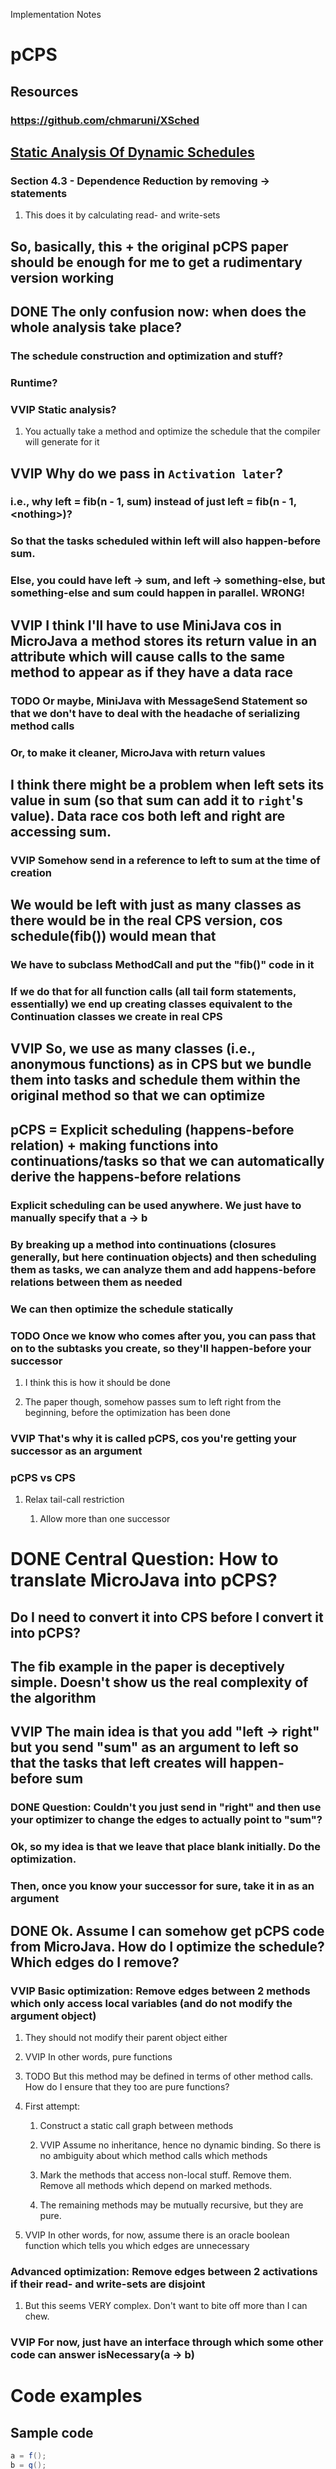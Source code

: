 				Implementation Notes

* pCPS
** Resources
*** https://github.com/chmaruni/XSched
** [[file:Papers/Parallel-CPS-Papers/Static-Analysis-of-Dynamic-Schedules-angerer2010lcpc.pdf][Static Analysis Of Dynamic Schedules]]
*** Section 4.3 - Dependence Reduction by removing -> statements
**** This does it by calculating read- and write-sets
** So, basically, this + the original pCPS paper should be enough for me to get a rudimentary version working
** DONE The only confusion now: when does the whole analysis take place?
*** The schedule construction and optimization and stuff?
*** Runtime?
*** VVIP Static analysis?
**** You actually take a method and optimize the schedule that the compiler will generate for it
** VVIP Why do we pass in =Activation later=?
*** i.e., why left = fib(n - 1, sum) instead of just left = fib(n - 1, <nothing>)?
*** So that the tasks scheduled within left will also happen-before sum.
*** Else, you could have left -> sum, and left -> something-else, but something-else and sum could happen in parallel. WRONG!
** VVIP I think I'll have to use MiniJava cos in MicroJava a method stores its return value in an attribute which will cause calls to the same method to appear as if they have a data race
*** TODO Or maybe, MiniJava with MessageSend Statement so that we don't have to deal with the headache of serializing method calls
*** Or, to make it cleaner, MicroJava with return values
** I think there might be a problem when left sets its value in sum (so that sum can add it to =right='s value). Data race cos both left and right are accessing sum.
*** VVIP Somehow send in a reference to left to sum at the time of creation
** We would be left with just as many classes as there would be in the real CPS version, cos schedule(fib()) would mean that
*** We have to subclass MethodCall and put the "fib()" code in it
*** If we do that for all function calls (all tail form statements, essentially) we end up creating classes equivalent to the Continuation classes we create in real CPS
** VVIP So, we use as many classes (i.e., anonymous functions) as in CPS but we bundle them into tasks and schedule them within the original method so that we can optimize
** pCPS = Explicit scheduling (happens-before relation) + making functions into continuations/tasks so that we can automatically derive the happens-before relations
*** Explicit scheduling can be used anywhere. We just have to manually specify that a -> b
*** By breaking up a method into continuations (closures generally, but here continuation objects) and then scheduling them as tasks, we can analyze them and add happens-before relations between them as needed
*** We can then optimize the schedule statically
*** TODO Once we know who comes after you, you can pass that on to the subtasks you create, so they'll happen-before your successor
**** I think this is how it should be done
**** The paper though, somehow passes sum to left right from the beginning, before the optimization has been done
*** VVIP That's why it is called pCPS, cos you're getting your successor as an argument
*** pCPS vs CPS
**** Relax tail-call restriction
***** Allow more than one successor
* DONE Central Question: How to translate MicroJava into pCPS?
** Do I need to convert it into CPS before I convert it into pCPS?
** The fib example in the paper is deceptively simple. Doesn't show us the real complexity of the algorithm
** VVIP The main idea is that you add "left -> right" but you send "sum" as an argument to left so that the tasks that left creates will happen-before sum
*** DONE Question: Couldn't you just send in "right" and then use your optimizer to change the edges to actually point to "sum"?
*** Ok, so my idea is that we leave that place blank initially. Do the optimization.
*** Then, once you know your successor for sure, take it in as an argument
** DONE Ok. Assume I can somehow get pCPS code from MicroJava. How do I optimize the schedule? Which edges do I remove?
*** VVIP Basic optimization: Remove edges between 2 methods which only access local variables (and do not modify the argument object)
**** They should not modify their parent object either
**** VVIP In other words, pure functions
**** TODO But this method may be defined in terms of other method calls. How do I ensure that they too are pure functions?
**** First attempt:
***** Construct a static call graph between methods
***** VVIP Assume no inheritance, hence no dynamic binding. So there is no ambiguity about which method calls which methods
***** Mark the methods that access non-local stuff. Remove them. Remove all methods which depend on marked methods.
***** The remaining methods may be mutually recursive, but they are pure.
**** VVIP In other words, for now, assume there is an oracle boolean function which tells you which edges are unnecessary
*** Advanced optimization: Remove edges between 2 activations if their read- and write-sets are disjoint
**** But this seems VERY complex. Don't want to bite off more than I can chew.
*** VVIP For now, just have an interface through which some other code can answer isNecessary(a -> b)
* Code examples
** Sample code
#+begin_src java
  a = f();
  b = g();
  c = a + b;
  d = a * b;
  e = h(c + d);
  return h(e * 10);
#+end_src
** Sample code in CPS
#+begin_src java
  f(L(a){
          g(L(b){
                  c = a + b;
                  d = a * b;
                  h(c + d, L(e){
                          h(e * 10, k);
                      });
              });
      });
  
#+end_src
** Apparent pCPS
#+begin_src java
  four = schedule(L(e){
          h(e * 10);
      });
  three = schedule(L(b){
          c = a + b;
          d = a * b;
          h(c + d);
      }, four);
  two = schedule(g(), three);
  one = schedule(f(), two);
  
#+end_src
** Java pCPS
#+begin_src java
  class ContinuationOne extends Continuation {
      public void call(Activation later){
          f();
      }
  }
  
  class ContinuationFour extends Continuation {
      public void call(Activation later){
          g();
      }
  }
  
  class ContinuationThree extends Continuation {
      public void call(Activation later){
          c = a + b;
          d = a * b;
          h(c + d, later);
      }
  }
  
  class ContinuationFour extends Continuation {
      public void call(Activation later){
          h(e * 10, later);
      }
  }
  
  four = schedule(new ContinuationFour(),
                  new NullActivation());
  three = schedule(new ContinuationThree(), four);
  two = schedule(new ContinuationTwo(), three);
  one = schedule(new ContinuationOne(), two);
  
#+end_src
* Fib example
** original pCPS
#+begin_src java
  task fib(int k, Activation later) {
      if (k <= 2) {
          now.res = 1;
      } else {
          //make left and right available inside closure
          Activation left;
          Activation right;
          Activation then = now;
          Activation sum = sched(fun(){
                  //sum ’returns’ for fib()
                  then.res = ((int)left.res)
                  + ((int)right.res);
              });
          left = sched(fib(k-1, sum));
          right = sched(fib(k-2, sum));
          left→right; //inserted by naive translation
          right→sum;
          sum→later;
      }
  }
#+end_src
** my pCPS
#+begin_src java
  task fib(int k, Activation now, Activation later) {
      if (k <= 2) {
          now.res = 1;
      } else {
          //make left and right available inside closure
          Activation left = new Activation(new IntResult());
          Activation right = new Activation(new IntResult());
          Activation sum = new Activation(new IntResult());
          Activation then = now;
  
          left.continuation = new ContinuationLeft(k, left, right);
          right.continuation = new ContinuationRight(k, right, sum);
          sum.continuation = new ContinuationSum(then, left, right, sum, later);
          
          schedule(left);
          schedule(right);
          schedule(sum);
          left→right; //inserted by naive translation
          right→sum;
          sum→later;
      }
  }
    
    
  class Continuation{
      public void call(){
      }
  }
    
  class ContinuationLeft extends Continuation {
      int k;
      Activation later;
    
      public ContinuationLeft(int k, Activation now, Activation later){
          this.k = k;
          this.now = now;
          this.later = later;
      }
        
      public void call(){
          fib(k - 1, now, later);
      }
  }
    
  class ContinuationRight extends Continuation {
      int k;
      Activation later;
    
      public ContinuationLeft(int k, Activation now, Activation later){
          this.k = k;
          this.now = now;
          this.later = later;
      }
        
      public void call(){
          fib(k - 2, now, later);
      }
  }
    
  class ContinuationSum extends Continuation {
      Activation later;
    
      public ContinuationLeft(Activation then, Activation left,
                              Activation right, Activation now, Activation later){
          this.then = then;
          this.left = left;
          this.right = right;
          this.now = now;
          this.later = later;
      }
        
      public void call(){
          //sum ’returns’ for fib()
          then.res = ((int)left.res)
                  + ((int)right.res);
      }
  }
    
    
  
#+end_src
* Plan
** Scheduler
*** directed graph
**** Node<T extends Continuation> (???)
*** schedule(): Activation * Continuation -> void
**** Modify Activation
*** addEdge(): Activation * Activation -> void
*** removeReadyNode(): Graph -> Node
**** remove one node with in-degree = 0 from the graph
*** tryRunTask()
**** if no Ready node, wait for ready node
**** if no free thread, wait for free thread
**** node = removeReadyNode()
**** schedule node to run in a thread
***** For testing, this could just be node.call()
*** For the initial version, I don't need to have thread pools and stuff.
**** I can just print the name of each task as I do node.call() and just let it run sequentially.
**** This way I can check that my scheduler schedules tasks correctly
*** What behaviour do I have to ensure and test?
**** It must execute tasks in the order of the schedule
***** This property is guaranteed by the graph's removeReadyNode() method.
**** It must execute as many parallel tasks as possible (in the thread pool)
** What are the classes I need?
*** Scheduler
*** Continuation
*** Activation
*** Graph
*** Node??
** Continuation
*** call()
** Activation
*** task / continuation
*** result
*** getResult()
*** setResult()
*** run()
**** continuation.call()
** TODO Activation now
** Result
*** Subclass into different types ???
*** For now assume you have a hardcoded class for each of the primitive types and explicit casting to and from Object for the others
** Overall plan
*** mini java -> cps
*** cps -> pcps (activations + trivial schedule)
*** trivial schedule -> optimized schedule 
*** pcps + new schedule -> optimized pcps
*** pcps + scheduler -> parallelism
* Questions
** TODO How to pass in an activation (left) to sum without initializing left?
** TODO Is there any reason why he does "then = now" and passes only =then= instead of =now= directly?
* Ideas
** Refactor after every commit
** TODO I want to implement my Transformation code in a declarative fashion instead of doing it in a dreary imperative fashion
#+begin_src java
  // From visit(syntaxtree.MessageSend n):
  
  // MicroJava equivalent of MessageSend:
  
  Type temp;
  temp = primaryExpression;
  temp.foo(args);
  temp2 = temp.____foo_ret_val____;
  // temp2 is the final expression
#+end_src
*** Basically, some sort of code-rewriting mechanism. A DSL is in order here, methinks.
* Actions
** Think about design
   CLOCK: [2013-04-24 Wed 12:20]--[2013-04-24 Wed 18:20] =>  6:00
** DONE Try compiling with the JGraphT jar
   CLOCK: [2013-04-24 Wed 18:22]--[2013-04-24 Wed 19:19] =>  0:57
** DONE Get Ant to work for Inliner code
*** Mock project
    CLOCK: [2013-04-24 Wed 21:33]--[2013-04-24 Wed 21:33] =>  0:00
    CLOCK: [2013-04-24 Wed 19:19]--[2013-04-24 Wed 20:49] =>  1:30
*** Inliner
    CLOCK: [2013-04-24 Wed 21:43]--[2013-04-24 Wed 21:56] =>  0:13
**** DONE make compile
     CLOCK: [2013-04-24 Wed 21:56]--[2013-04-24 Wed 22:19] =>  0:23
**** DONE make run
**** DONE make test
     CLOCK: [2013-04-24 Wed 22:19]--[2013-04-25 Thu 00:29] =>  2:10
**** DONE jtb
     CLOCK: [2013-04-25 Thu 00:31]--[2013-04-25 Thu 01:20] =>  0:49
** DONE Write build.xml for Concurrent Programming project direct
   CLOCK: [2013-04-25 Thu 16:50]--[2013-04-25 Thu 17:07] =>  0:17
** DONE Flesh out Basic classes
   CLOCK: [2013-04-25 Thu 19:30]--[2013-04-25 Thu 19:39] =>  0:09
*** Activation
    CLOCK: [2013-04-25 Thu 19:40]--[2013-04-25 Thu 19:43] =>  0:03
*** Continuation Base class
    CLOCK: [2013-04-26 Fri 00:19]--[2013-04-26 Fri 00:19] =>  0:00
    CLOCK: [2013-04-25 Thu 21:54]--[2013-04-25 Thu 22:09] =>  0:15
*** Fib
    CLOCK: [2013-04-26 Fri 00:19]--[2013-04-26 Fri 00:25] =>  0:06
    CLOCK: [2013-04-25 Thu 21:44]--[2013-04-25 Thu 21:54] =>  0:10
*** DONE FibTest
    CLOCK: [2013-04-26 Fri 00:33]--[2013-04-26 Fri 01:07] =>  0:34
    CLOCK: [2013-04-26 Fri 00:19]--[2013-04-26 Fri 00:33] =>  0:14
*** DONE Just realized I need a Stack, not a queue, for my trivial Scheduler.
    CLOCK: [2013-04-26 Fri 01:07]--[2013-04-26 Fri 01:12] =>  0:05
** DONE Add @Override annotations
   CLOCK: [2013-04-26 Fri 01:12]--[2013-04-26 Fri 01:13] =>  0:01
** Add directed graph
   :PROPERTIES:
   :Effort:   25
   :END:
*** DONE import jgrapht stuff
    CLOCK: [2013-04-26 Fri 01:13]--[2013-04-26 Fri 02:02] =>  0:49
    :PROPERTIES:
    :Effort:   5
    :END:
*** DONE Replace Stack with DirectedGraph
        DirectedGraph<URL, DefaultEdge> g =
            new DefaultDirectedGraph<URL, DefaultEdge>(DefaultEdge.class);
*** DONE removeReadyNode
*** DONE addEdge
*** DONE isEmpty
*** DONE test Graph stuff
    CLOCK: [2013-04-26 Fri 02:02]--[2013-04-26 Fri 02:46] =>  0:44

**** DONE make continuation out of your test code
     CLOCK: [2013-04-26 Fri 02:46]--[2013-04-26 Fri 03:00] =>  0:14
** DONE Make sure you remove later from the graph only after now
   CLOCK: [2013-04-26 Fri 03:00]--[2013-04-26 Fri 03:30] =>  0:30
*** e.g., now -> later
*** You remove now so that you can run it
*** But then, you see that later is ready and so you run it too... calamity
*** so, you must remove the edge only AFTER now has finished running
*** Plus, if you remove it eagerly, its subtasks will face a "vertex does not exist" error when trying to add an edge
** Thread pool
** Make Fib.java look like a complete MiniJava program
